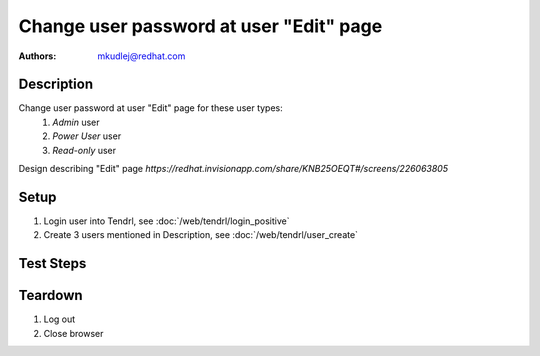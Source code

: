 Change user password at user "Edit" page
*****************************************

:authors: 
          - mkudlej@redhat.com

Description
===========

Change user password at user "Edit" page for these user types:
 1. *Admin* user
 2. *Power User* user
 3. *Read-only* user

Design describing "Edit" page `https://redhat.invisionapp.com/share/KNB25OEQT#/screens/226063805`

Setup
=====

#. Login user into Tendrl, see :doc:`/web/tendrl/login_positive`
#. Create 3 users mentioned in Description, see :doc:`/web/tendrl/user_create`

Test Steps
==========

.. test_action::
   :step:
       Click on *Admin* -> *Users* in left menu.
   :result:
       Page with user list is open.

.. test_action::
   :step:
       Click on *Edit* button for user.
   :result:
       "Edit" page should be open.

.. test_action::
   :step:
       Input password to *Change Password* and same string to *Confirm Password*.
   :result:
       Password in both inputs are not visible and instead of them are dots.

.. test_action::
   :step:
       Click on icon next to *Change Password* and *Confirm Password* input.
   :result:
       Both password strings are readable.

.. test_action::
   :step:
       Click on *Save* button.
   :result:
       User is saved and there is no error.

.. test_action::
   :step:
       *Positive login* testcase with new password.
   :result:
       User is able to login with new password.
    
Teardown
========

#. Log out

#. Close browser
